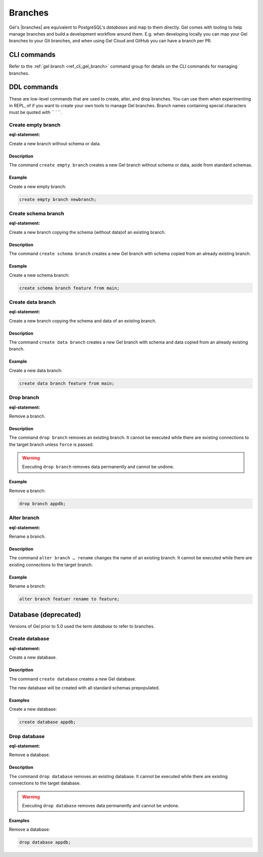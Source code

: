 .. _ref_datamodel_branches:
.. _ref_datamodel_databases:

.. versionadded:: 5.0

========
Branches
========

Gel's |branches| are equivalent to PostgreSQL's *databases* and map to
them directly. Gel comes with tooling to help manage branches and build
a development workflow around them. E.g. when developing locally you can
map your Gel branches to your Git branches, and when using Gel Cloud and
GitHub you can have a branch per PR.


CLI commands
============

Refer to the :ref:`gel branch <ref_cli_gel_branch>` command group for
details on the CLI commands for managing branches.


.. _ref_admin_branches:

DDL commands
============

These are low-level commands that are used to create, alter, and drop branches.
You can use them when experimenting in REPL, of if you want to create your own
tools to manage Gel branches. Branch names containing special characters must 
be quoted with `` ` ``.


Create empty branch
-------------------

:eql-statement:

Create a new branch without schema or data.

.. eql:synopsis::

    create empty branch <name> ;

Description
^^^^^^^^^^^

The command ``create empty branch`` creates a new Gel branch without schema
or data, aside from standard schemas.

Example
^^^^^^^

Create a new empty branch:

.. code-block:: edgeql

    create empty branch newbranch;


Create schema branch
--------------------

:eql-statement:

Create a new branch copying the schema (without data)of an existing branch.

.. eql:synopsis::

    create schema branch <newbranch> from <oldbranch> ;

Description
^^^^^^^^^^^

The command ``create schema branch`` creates a new Gel branch with schema
copied from an already existing branch.

Example
^^^^^^^

Create a new schema branch:

.. code-block:: edgeql

    create schema branch feature from main;


Create data branch
------------------

:eql-statement:

Create a new branch copying the schema and data of an existing branch.

.. eql:synopsis::

    create data branch <newbranch> from <oldbranch> ;

Description
^^^^^^^^^^^

The command ``create data branch`` creates a new Gel branch with schema and
data copied from an already existing branch.

Example
^^^^^^^

Create a new data branch:

.. code-block:: edgeql

    create data branch feature from main;


Drop branch
-----------

:eql-statement:

Remove a branch.

.. eql:synopsis::

    drop branch <name> [ force ] ;

Description
^^^^^^^^^^^

The command ``drop branch`` removes an existing branch. It cannot be executed
while there are existing connections to the target branch unless ``force`` is
passed.

.. warning::

    Executing ``drop branch`` removes data permanently and cannot be undone.

Example
^^^^^^^

Remove a branch:

.. code-block:: edgeql

    drop branch appdb;


Alter branch
------------

:eql-statement:

Rename a branch.

.. eql:synopsis::

    alter branch <oldname> rename to <newname> ;

Description
^^^^^^^^^^^

The command ``alter branch … rename`` changes the name of an existing branch.
It cannot be executed while there are existing connections to the target
branch.

Example
^^^^^^^

Rename a branch:

.. code-block:: edgeql

    alter branch featuer rename to feature;

Database (deprecated)
=====================

Versions of Gel prior to 5.0 used the term *database* to refer to branches.

Create database
---------------

:eql-statement:

Create a new database.

.. eql:synopsis::

    create database <name> ;

Description
^^^^^^^^^^^

The command ``create database`` creates a new Gel database.

The new database will be created with all standard schemas prepopulated.

Examples
^^^^^^^^

Create a new database:

.. code-block:: edgeql

    create database appdb;


Drop database
-------------

:eql-statement:

Remove a database.

.. eql:synopsis::

    drop database <name> ;

Description
^^^^^^^^^^^

The command ``drop database`` removes an existing database.  It cannot
be executed while there are existing connections to the target
database.

.. warning::

    Executing ``drop database`` removes data permanently and cannot be undone.

Examples
^^^^^^^^

Remove a database:

.. code-block:: edgeql

    drop database appdb;